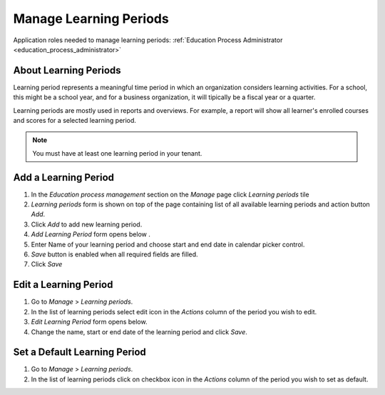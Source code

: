 Manage Learning Periods
=======================
Application roles needed to manage learning periods: :ref:`Education Process Administrator <education_process_administrator>`

About Learning Periods
^^^^^^^^^^^^^^^^^^^^^^^^^^^
Learning period represents a meaningful time period in which an organization considers learning activities. For a school, this might be a school year, and for a business organization, it will tipically be a fiscal year or a quarter. 

Learning periods are mostly used in reports and overviews. For example, a report will show all learner's enrolled courses and scores for a selected learning period. 

.. note:: You must have at least one learning period in your tenant. 

Add a Learning Period
^^^^^^^^^^^^^^^^^^^^^^^^^^^
#. In the *Education process management* section on the *Manage* page click *Learning periods* tile
#. *Learning periods* form is shown on top of the page containing list of all available learning periods and action button *Add*.
#. Click *Add* to add new learning period.
#. *Add Learning Period* form opens below .
#. Enter Name of your learning period and choose start and end date in calendar picker control.
#. *Save* button is enabled when all required fields are filled.
#. Click *Save*

Edit a Learning Period
^^^^^^^^^^^^^^^^^^^^^^^^^^^
#. Go to *Manage* > *Learning periods*.
#. In the list of learning periods select edit icon in the *Actions* column of the period you wish to edit.
#. *Edit Learning Period* form opens below. 
#. Change the name, start or end date of the learning period and click *Save*.


Set a Default Learning Period
^^^^^^^^^^^^^^^^^^^^^^^^^^^^^
#. Go to *Manage* > *Learning periods*.
#. In the list of learning periods click on checkbox icon in the *Actions* column of the period you wish to set as default.
